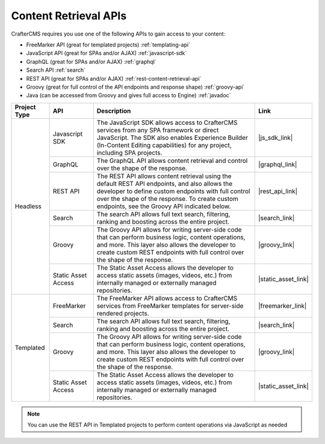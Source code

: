 ----------------------
Content Retrieval APIs
----------------------
CrafterCMS requires you use one of the following APIs to gain access to your content:

* FreeMarker API (great for templated projects) :ref:`templating-api`
* JavaScript API (great for SPAs and/or AJAX) :ref:`javascript-sdk`
* GraphQL (great for SPAs and/or AJAX) :ref:`graphql`
* Search API :ref:`search`
* REST API (great for SPAs and/or AJAX) :ref:`rest-content-retrieval-api`
* Groovy (great for full control of the API endpoints and response shape) :ref:`groovy-api`
* Java (can be accessed from Groovy and gives full access to Engine) :ref:`javadoc`

.. |js_sdk_desc| replace:: The JavaScript SDK allows access to CrafterCMS services from any SPA framework or direct JavaScript. The SDK also enables Experience Builder (In-Content Editing capabilities) for any project, including SPA projects.
.. |graphql_desc| replace:: The GraphQL API allows content retrieval and control over the shape of the response.
.. |rest_api_desc| replace:: The REST API allows content retrieval using the default REST API endpoints, and also allows the developer to define custom endpoints with full control over the shape of the response. To create custom endpoints, see the Groovy API indicated below.
.. |search_desc| replace:: The search API allows full text search, filtering, ranking and boosting across the entire project.
.. |groovy_desc| replace:: The Groovy API allows for writing server-side code that can perform business logic, content operations, and more. This layer also allows the developer to create custom REST endpoints with full control over the shape of the response.
.. |static_asset_desc| replace:: The Static Asset Access allows the developer to access static assets (images, videos, etc.) from internally managed or externally managed repositories.
.. |freemarker_desc| replace:: The FreeMarker API allows access to CrafterCMS services from FreeMarker templates for server-side rendered projects.

.. |js_sdk_link| replace:: :ref:`javascript-sdk`
.. |graphql_link| replace:: :ref:`graphql`
.. |rest_api_link| replace:: :ref:`rest-content-retrieval-api`
.. |search_link| replace:: :ref:`search`
.. |groovy_link| replace:: :ref:`groovy-api` and :ref:`javadoc`
.. |static_asset_link| replace:: :ref:`static-content-access`
.. |freemarker_link| replace:: :ref:`templating-api`

+--------------+---------------------+----------------------------------+---------------------+
| Project Type | API                 | Description                      | Link                |
+==============+=====================+==================================+=====================+
| Headless     | Javascript SDK      | |js_sdk_desc|                    | |js_sdk_link|       |
|              +---------------------+----------------------------------+---------------------+
|              | GraphQL             | |graphql_desc|                   | |graphql_link|      |
|              +---------------------+----------------------------------+---------------------+
|              | REST API            | |rest_api_desc|                  | |rest_api_link|     |
|              +---------------------+----------------------------------+---------------------+
|              | Search              | |search_desc|                    | |search_link|       |
|              +---------------------+----------------------------------+---------------------+
|              | Groovy              | |groovy_desc|                    | |groovy_link|       |
|              +---------------------+----------------------------------+---------------------+
|              | Static Asset Access | |static_asset_desc|              | |static_asset_link| |
+--------------+---------------------+----------------------------------+---------------------+
| Templated    | FreeMarker          | |freemarker_desc|                | |freemarker_link|   |
|              +---------------------+----------------------------------+---------------------+
|              | Search              | |search_desc|                    | |search_link|       |
|              +---------------------+----------------------------------+---------------------+
|              | Groovy              | |groovy_desc|                    | |groovy_link|       |
|              +---------------------+----------------------------------+---------------------+
|              | Static Asset Access | |static_asset_desc|              | |static_asset_link| |
+--------------+---------------------+----------------------------------+---------------------+

.. Note::
    You can use the REST API in Templated projects to perform content operations via JavaScript as needed